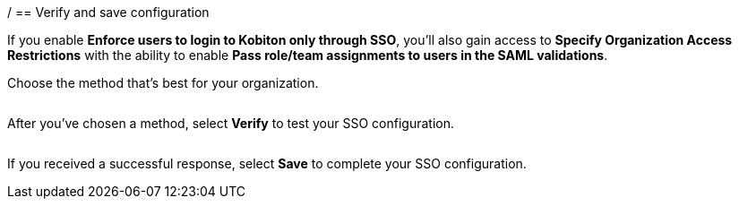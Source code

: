 / == Verify and save configuration

If you enable *Enforce users to login to Kobiton only through SSO*, you'll also gain access to *Specify Organization Access Restrictions* with the ability to enable *Pass role/team assignments to users in the SAML validations*.

Choose the method that's best for your organization.

image:$OLD-IMAGE$[width=, alt=""]

After you've chosen a method, select *Verify* to test your SSO configuration.

image:$OLD-IMAGE$[width=, alt=""]

If you received a successful response, select *Save* to complete your SSO configuration.
